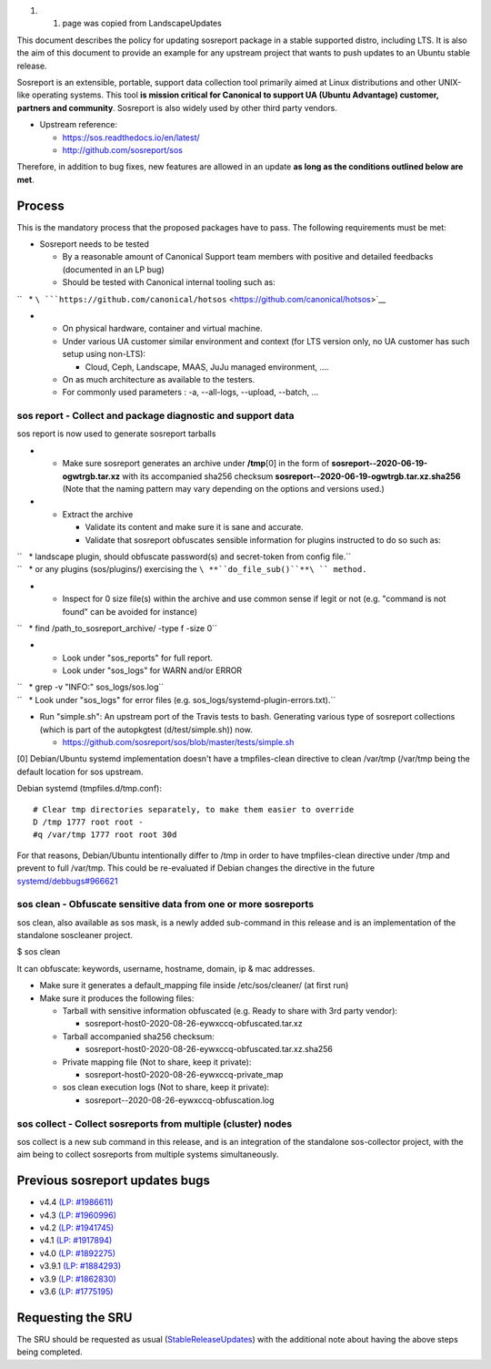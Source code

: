 #. 

   #. page was copied from LandscapeUpdates

This document describes the policy for updating sosreport package in a
stable supported distro, including LTS. It is also the aim of this
document to provide an example for any upstream project that wants to
push updates to an Ubuntu stable release.

Sosreport is an extensible, portable, support data collection tool
primarily aimed at Linux distributions and other UNIX-like operating
systems. This tool **is mission critical for Canonical to support UA
(Ubuntu Advantage) customer, partners and community**. Sosreport is also
widely used by other third party vendors.

-  Upstream reference:

   -  https://sos.readthedocs.io/en/latest/
   -  http://github.com/sosreport/sos

Therefore, in addition to bug fixes, new features are allowed in an
update **as long as the conditions outlined below are met**.

Process
-------

This is the mandatory process that the proposed packages have to pass.
The following requirements must be met:

-  Sosreport needs to be tested

   -  By a reasonable amount of Canonical Support team members with
      positive and detailed feedbacks (documented in an LP bug)
   -  Should be tested with Canonical internal tooling such as:

``   * ``\ ```https://github.com/canonical/hotsos`` <https://github.com/canonical/hotsos>`__

-  

   -  On physical hardware, container and virtual machine.
   -  Under various UA customer similar environment and context (for LTS
      version only, no UA customer has such setup using non-LTS):

      -  Cloud, Ceph, Landscape, MAAS, JuJu managed environment, ....

   -  On as much architecture as available to the testers.
   -  For commonly used parameters : -a, --all-logs, --upload, --batch,
      ...

.. _sos_report___collect_and_package_diagnostic_and_support_data:

sos report - Collect and package diagnostic and support data
~~~~~~~~~~~~~~~~~~~~~~~~~~~~~~~~~~~~~~~~~~~~~~~~~~~~~~~~~~~~

sos report is now used to generate sosreport tarballs

-  

   -  Make sure sosreport generates an archive under **/tmp**\ [0] in
      the form of **sosreport--2020-06-19-ogwtrgb.tar.xz** with its
      accompanied sha256 checksum
      **sosreport--2020-06-19-ogwtrgb.tar.xz.sha256** (Note that the
      naming pattern may vary depending on the options and versions
      used.)

-  

   -  Extract the archive

      -  Validate its content and make sure it is sane and accurate.
      -  Validate that sosreport obfuscates sensible information for
         plugins instructed to do so such as:

| ``   * landscape plugin, should obfuscate password(s) and secret-token from config file.``
| ``   * or any plugins (sos/plugins/) exercising the ``\ **``do_file_sub()``**\ `` method.``

-  

   -  Inspect for 0 size file(s) within the archive and use common sense
      if legit or not (e.g. "command is not found" can be avoided for
      instance)

``   * find /path_to_sosreport_archive/ -type f -size 0``

-  

   -  Look under "sos_reports" for full report.
   -  Look under "sos_logs" for WARN and/or ERROR

| ``   * grep -v "INFO:" sos_logs/sos.log``
| ``   * Look under "sos_logs" for error files (e.g. sos_logs/systemd-plugin-errors.txt).``

-  Run "simple.sh": An upstream port of the Travis tests to bash.
   Generating various type of sosreport collections (which is part of
   the autopkgtest (d/test/simple.sh)) now.

   -  https://github.com/sosreport/sos/blob/master/tests/simple.sh

[0] Debian/Ubuntu systemd implementation doesn't have a tmpfiles-clean
directive to clean /var/tmp (/var/tmp being the default location for sos
upstream.

Debian systemd (tmpfiles.d/tmp.conf):

::

    # Clear tmp directories separately, to make them easier to override
    D /tmp 1777 root root -
    #q /var/tmp 1777 root root 30d

For that reasons, Debian/Ubuntu intentionally differ to /tmp in order to
have tmpfiles-clean directive under /tmp and prevent to full /var/tmp.
This could be re-evaluated if Debian changes the directive in the future
`systemd/debbugs#966621 <https://bugs.debian.org/cgi-bin/bugreport.cgi?bug=966621>`__

.. _sos_clean___obfuscate_sensitive_data_from_one_or_more_sosreports:

sos clean - Obfuscate sensitive data from one or more sosreports
~~~~~~~~~~~~~~~~~~~~~~~~~~~~~~~~~~~~~~~~~~~~~~~~~~~~~~~~~~~~~~~~

sos clean, also available as sos mask, is a newly added sub-command in
this release and is an implementation of the standalone soscleaner
project.

$ sos clean

It can obfuscate: keywords, username, hostname, domain, ip & mac
addresses.

-  Make sure it generates a default_mapping file inside
   /etc/sos/cleaner/ (at first run)

-  Make sure it produces the following files:

   -  Tarball with sensitive information obfuscated (e.g. Ready to share
      with 3rd party vendor):

      -  sosreport-host0-2020-08-26-eywxccq-obfuscated.tar.xz

   -  Tarball accompanied sha256 checksum:

      -  sosreport-host0-2020-08-26-eywxccq-obfuscated.tar.xz.sha256

   -  Private mapping file (Not to share, keep it private):

      -  sosreport-host0-2020-08-26-eywxccq-private_map

   -  sos clean execution logs (Not to share, keep it private):

      -  sosreport--2020-08-26-eywxccq-obfuscation.log

.. _sos_collect___collect_sosreports_from_multiple_cluster_nodes:

sos collect - Collect sosreports from multiple (cluster) nodes
~~~~~~~~~~~~~~~~~~~~~~~~~~~~~~~~~~~~~~~~~~~~~~~~~~~~~~~~~~~~~~

sos collect is a new sub command in this release, and is an integration
of the standalone sos-collector project, with the aim being to collect
sosreports from multiple systems simultaneously.

.. _previous_sosreport_updates_bugs:

Previous sosreport updates bugs
-------------------------------

-  v4.4 `(LP: #1986611) <https://bugs.launchpad.net/bugs/1986611>`__
-  v4.3 `(LP: #1960996) <https://bugs.launchpad.net/bugs/1960996>`__
-  v4.2 `(LP: #1941745) <https://bugs.launchpad.net/bugs/1941745>`__
-  v4.1 `(LP: #1917894) <https://bugs.launchpad.net/bugs/1917894>`__
-  v4.0 `(LP: #1892275) <https://bugs.launchpad.net/bugs/1892275>`__
-  v3.9.1 `(LP: #1884293) <https://bugs.launchpad.net/bugs/1884293>`__
-  v3.9 `(LP: #1862830) <https://bugs.launchpad.net/bugs/1862830>`__
-  v3.6 `(LP: #1775195) <https://bugs.launchpad.net/bugs/1775195>`__

.. _requesting_the_sru:

Requesting the SRU
------------------

The SRU should be requested as usual
(`StableReleaseUpdates <StableReleaseUpdates>`__) with the additional
note about having the above steps being completed.
